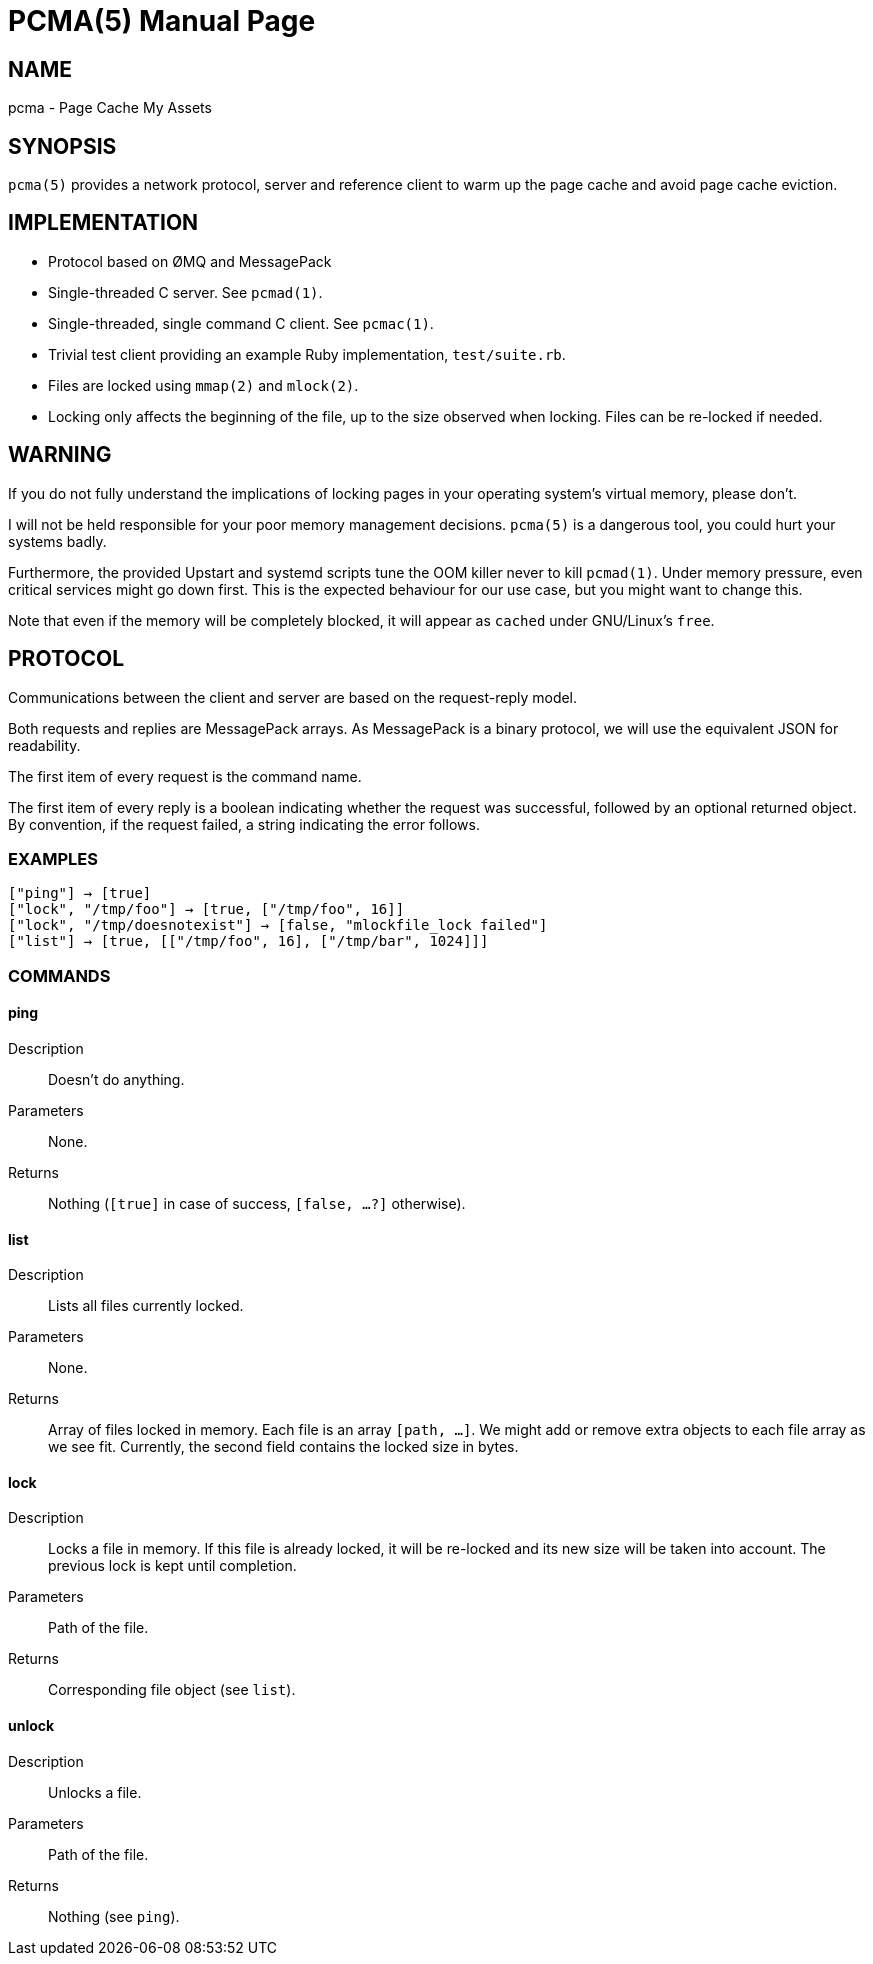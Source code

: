 PCMA(5)
=======
:doctype: manpage

NAME
----
pcma - Page Cache My Assets

SYNOPSIS
--------
+pcma(5)+ provides a network protocol, server and reference client to warm up
the page cache and avoid page cache eviction.

IMPLEMENTATION
--------------
- Protocol based on ØMQ and MessagePack
- Single-threaded C server. See +pcmad(1)+.
- Single-threaded, single command C client. See +pcmac(1)+.
- Trivial test client providing an example Ruby implementation, +test/suite.rb+.
- Files are locked using +mmap(2)+ and +mlock(2)+.
- Locking only affects the beginning of the file, up to the size observed
  when locking. Files can be re-locked if needed.

WARNING
-------
If you do not fully understand the implications of locking pages in your
operating system's virtual memory, please don't.

I will not be held responsible for your poor memory management decisions.
+pcma(5)+ is a dangerous tool, you could hurt your systems badly.

Furthermore, the provided Upstart and systemd scripts tune the OOM killer
never to kill +pcmad(1)+.
Under memory pressure, even critical services might go down first.
This is the expected behaviour for our use case, but you might want to change
this.

Note that even if the memory will be completely blocked, it will appear as
+cached+ under GNU/Linux's +free+.

PROTOCOL
--------
Communications between the client and server are based on the request-reply model.

Both requests and replies are MessagePack arrays.
As MessagePack is a binary protocol, we will use the equivalent JSON for readability.

The first item of every request is the command name.

The first item of every reply is a boolean indicating whether the request
was successful, followed by an optional returned object.
By convention, if the request failed, a string indicating the error follows.

EXAMPLES
~~~~~~~~
  ["ping"] → [true]
  ["lock", "/tmp/foo"] → [true, ["/tmp/foo", 16]]
  ["lock", "/tmp/doesnotexist"] → [false, "mlockfile_lock failed"]
  ["list"] → [true, [["/tmp/foo", 16], ["/tmp/bar", 1024]]]

COMMANDS
~~~~~~~~

ping
^^^^
Description:: Doesn't do anything.
Parameters:: None.
Returns:: Nothing (+[true]+ in case of success, +[false, ...?]+ otherwise).

list
^^^^
Description:: Lists all files currently locked.
Parameters:: None.
Returns:: Array of files locked in memory. Each file is an array +[path, ...]+.
We might add or remove extra objects to each file array as we see fit.
Currently, the second field contains the locked size in bytes.

lock
^^^^
Description:: Locks a file in memory.
If this file is already locked, it will be re-locked and its
new size will be taken into account.
The previous lock is kept until completion.
Parameters:: Path of the file.
Returns:: Corresponding file object (see +list+).

unlock
^^^^^^
Description:: Unlocks a file.
Parameters:: Path of the file.
Returns:: Nothing (see +ping+).
